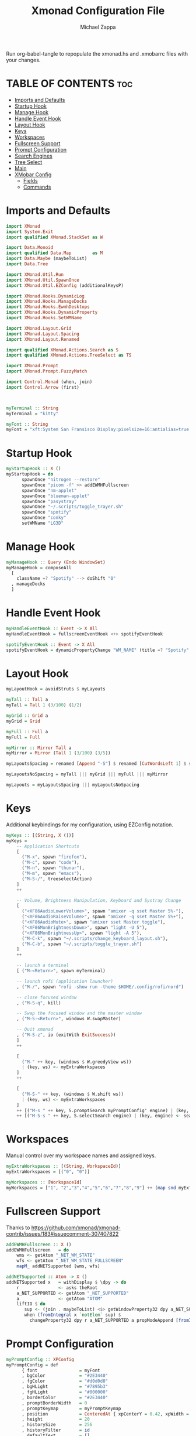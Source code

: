 #+TITLE: Xmonad Configuration File
#+DESCRIPTION: My XMonad Configuration in org mode
#+PROPERTY: header-args :tangle xmonad.hs
#+AUTHOR: Michael Zappa

Run org-babel-tangle to repopulate the xmonad.hs and .xmobarrc files with your changes.

* TABLE OF CONTENTS :toc:
- [[#imports-and-defaults][Imports and Defaults]]
- [[#startup-hook][Startup Hook]]
- [[#manage-hook][Manage Hook]]
- [[#handle-event-hook][Handle Event Hook]]
- [[#layout-hook][Layout Hook]]
- [[#keys][Keys]]
- [[#workspaces][Workspaces]]
- [[#fullscreen-support][Fullscreen Support]]
- [[#prompt-configuration][Prompt Configuration]]
- [[#search-engines][Search Engines]]
- [[#tree-select][Tree Select]]
- [[#main][Main]]
- [[#xmobar-config][XMobar Config]]
  - [[#fields][Fields]]
  - [[#commands][Commands]]

* Imports and Defaults
#+BEGIN_SRC haskell
import XMonad
import System.Exit
import qualified XMonad.StackSet as W

import Data.Monoid
import qualified Data.Map        as M
import Data.Maybe (maybeToList)
import Data.Tree

import XMonad.Util.Run
import XMonad.Util.SpawnOnce
import XMonad.Util.EZConfig (additionalKeysP)

import XMonad.Hooks.DynamicLog
import XMonad.Hooks.ManageDocks
import XMonad.Hooks.EwmhDesktops
import XMonad.Hooks.DynamicProperty
import XMonad.Hooks.SetWMName

import XMonad.Layout.Grid
import XMonad.Layout.Spacing
import XMonad.Layout.Renamed

import qualified XMonad.Actions.Search as S
import qualified XMonad.Actions.TreeSelect as TS

import XMonad.Prompt
import XMonad.Prompt.FuzzyMatch

import Control.Monad (when, join)
import Control.Arrow (first)



myTerminal :: String
myTerminal = "kitty"

myFont :: String
myFont = "xft:System San Fransisco Display:pixelsize=16:antialias=true:hinting=true"
#+END_SRC
* Startup Hook
#+BEGIN_SRC haskell
myStartupHook :: X ()
myStartupHook = do
      spawnOnce "nitrogen --restore"
      spawnOnce "picom -f" >> addEWMHFullscreen
      spawnOnce "nm-applet"
      spawnOnce "blueman-applet"
      spawnOnce "pasystray"
      spawnOnce "~/.scripts/toggle_trayer.sh"
      spawnOnce "spotify"
      spawnOnce "conky"
      setWMName "LG3D"
#+END_SRC
* Manage Hook
#+BEGIN_SRC haskell
myManageHook :: Query (Endo WindowSet)
myManageHook = composeAll
  [
    className =? "Spotify" --> doShift "0"
  , manageDocks
  ]
#+END_SRC

* Handle Event Hook
#+BEGIN_SRC haskell
myHandleEventHook :: Event -> X All
myHandleEventHook = fullscreenEventHook <+> spotifyEventHook

spotifyEventHook :: Event -> X All
spotifyEventHook = dynamicPropertyChange "WM_NAME" (title =? "Spotify" --> doShift "0")
#+END_SRC
* Layout Hook
#+BEGIN_SRC haskell
myLayoutHook = avoidStruts $ myLayouts

myTall :: Tall a
myTall = Tall 1 (3/100) (1/2)

myGrid :: Grid a
myGrid = Grid

myFull :: Full a
myFull = Full

myMirror :: Mirror Tall a
myMirror = Mirror (Tall 1 (3/100) (3/5))

myLayoutsSpacing = renamed [Append "-S"] $ renamed [CutWordsLeft 1] $ spacingRaw True (Border 0 10 10 10) True (Border 10 10 10 10) True $ myTall ||| myGrid ||| myFull ||| myMirror

myLayoutsNoSpacing = myTall ||| myGrid ||| myFull ||| myMirror

myLayouts = myLayoutsSpacing ||| myLayoutsNoSpacing
#+END_SRC

#+RESULTS:
#+begin_example
<interactive>:18:14-19: error: Variable not in scope: myTall

<interactive>:18:21-23: error:
    • Variable not in scope: (|||) :: t2 -> t3 -> t1
    • Perhaps you meant ‘||’ (imported from Prelude)

<interactive>:18:25-30: error: Variable not in scope: myGrid

<interactive>:18:32-34: error:
    • Variable not in scope: (|||) :: t1 -> t4 -> t0
    • Perhaps you meant ‘||’ (imported from Prelude)

<interactive>:18:36-41: error: Variable not in scope: myFull

<interactive>:18:43-45: error:
    • Variable not in scope: (|||) :: t0 -> t5 -> t
    • Perhaps you meant ‘||’ (imported from Prelude)

<interactive>:18:47-54: error: Variable not in scope: myMirror
#+end_example

* Keys
Additional keybindings for my configuration, using EZConfig notation.
#+BEGIN_SRC haskell
myKeys :: [(String, X ())]
myKeys =
    -- Application Shortcuts
    [
      ("M-x", spawn "firefox"),
      ("M-c", spawn "code"),
      ("M-n", spawn "thunar"),
      ("M-m", spawn "emacs"),
      ("M-S-/", treeselectAction)
    ]
    ++

    -- Volume, Brightness Manipulation, Keyboard and Systray Change
    [
      ("<XF86AudioLowerVolume>", spawn "amixer -q sset Master 5%-"),
      ("<XF86AudioRaiseVolume>", spawn "amixer -q sset Master 5%+"),
      ("<XF86AudioMute>", spawn "amixer sset Master toggle"),
      ("<XF86MonBrightnessDown>", spawn "light -U 5"),
      ("<XF86MonBrightnessUp>", spawn "light -A 5"),
      ("M-C-k", spawn "~/.scripts/change_keyboard_layout.sh"),
      ("M-C-b", spawn "~/.scripts/toggle_trayer.sh")
    ]
    ++

    -- launch a terminal
    [ ("M-<Return>", spawn myTerminal)

    -- launch rofi (application launcher)
    , ("M-/", spawn "rofi -show run -theme $HOME/.config/rofi/nord")

    -- close focused window
    , ("M-S-q", kill)

    -- Swap the focused window and the master window
    , ("M-S-<Return>", windows W.swapMaster)

    -- Quit xmonad
    , ("M-S-z", io (exitWith ExitSuccess))
    ]
    ++

    [
      ("M-" ++ key, (windows $ W.greedyView ws))
      | (key, ws) <- myExtraWorkspaces
    ]
    ++

    [
      ("M-S-" ++ key, (windows $ W.shift ws))
      | (key, ws) <- myExtraWorkspaces
    ]
    ++ [("M-s " ++ key, S.promptSearch myPromptConfig' engine) | (key, engine) <- searchList ]
    ++ [("M-S-s " ++ key, S.selectSearch engine) | (key, engine) <- searchList ]
#+END_SRC

* Workspaces
Manual control over my workspace names and assigned keys.
#+BEGIN_SRC haskell
myExtraWorkspaces :: [(String, WorkspaceId)]
myExtraWorkspaces = [("0", "0")]

myWorkspaces :: [WorkspaceId]
myWorkspaces = ["1", "2","3","4","5","6","7","8","9"] ++ (map snd myExtraWorkspaces)
#+END_SRC
* Fullscreen Support
Thanks to https://github.com/xmonad/xmonad-contrib/issues/183#issuecomment-307407822
#+BEGIN_SRC haskell
addEWMHFullscreen :: X ()
addEWMHFullscreen   = do
    wms <- getAtom "_NET_WM_STATE"
    wfs <- getAtom "_NET_WM_STATE_FULLSCREEN"
    mapM_ addNETSupported [wms, wfs]

addNETSupported :: Atom -> X ()
addNETSupported x   = withDisplay $ \dpy -> do
    r               <- asks theRoot
    a_NET_SUPPORTED <- getAtom "_NET_SUPPORTED"
    a               <- getAtom "ATOM"
    liftIO $ do
       sup <- (join . maybeToList) <$> getWindowProperty32 dpy a_NET_SUPPORTED r
       when (fromIntegral x `notElem` sup) $
         changeProperty32 dpy r a_NET_SUPPORTED a propModeAppend [fromIntegral x]
#+END_SRC
* Prompt Configuration
#+BEGIN_SRC haskell
myPromptConfig :: XPConfig
myPromptConfig = def
      { font                = myFont
      , bgColor             = "#2E3440"
      , fgColor             = "#d0d0d0"
      , bgHLight            = "#7895b3"
      , fgHLight            = "#000000"
      , borderColor         = "#2E3440"
      , promptBorderWidth   = 0
      , promptKeymap        = myPromptKeymap
      , position            = CenteredAt { xpCenterY = 0.42, xpWidth = 0.3 }
      , height              = 20
      , historySize         = 256
      , historyFilter       = id
      , defaultText         = []
      , autoComplete        = Just 100000  -- set Just 100000 for .1 sec
      , showCompletionOnTab = False
      , searchPredicate     = fuzzyMatch
      , alwaysHighlight     = True
      , maxComplRows        = Nothing      -- set to Just 5 for 5 rows
      }

-- autocomplete turned off for Searching, not launching
myPromptConfig' :: XPConfig
myPromptConfig' = myPromptConfig
      { autoComplete        = Nothing
      }
 
myPromptKeymap :: M.Map (KeyMask,KeySym) (XP ())
myPromptKeymap = M.fromList $
     map (first $ (,) controlMask)   -- control + <key>
     [ (xK_z, killBefore)            -- kill line backwards
     , (xK_k, killAfter)             -- kill line forwards
     , (xK_a, startOfLine)           -- move to the beginning of the line
     , (xK_e, endOfLine)             -- move to the end of the line
     , (xK_m, deleteString Next)     -- delete a character foward
     , (xK_b, moveCursor Prev)       -- move cursor forward
     , (xK_f, moveCursor Next)       -- move cursor backward
     , (xK_BackSpace, killWord Prev) -- kill the previous word
     , (xK_y, pasteString)           -- paste a string
     , (xK_g, quit)                  -- quit out of prompt
     , (xK_bracketleft, quit)
     ]
     ++
     map (first $ (,) mod1Mask)       -- meta key + <key>
     [ (xK_BackSpace, killWord Prev) -- kill the prev word
     , (xK_f, moveWord Next)         -- move a word forward
     , (xK_b, moveWord Prev)         -- move a word backward
     , (xK_d, killWord Next)         -- kill the next word
     , (xK_n, moveHistory W.focusUp')   -- move up thru history
     , (xK_p, moveHistory W.focusDown') -- move down thru history
     ]
     ++
     map (first $ (,) 0) -- <key>
     [ (xK_Return, setSuccess True >> setDone True)
     , (xK_KP_Enter, setSuccess True >> setDone True)
     , (xK_BackSpace, deleteString Prev)
     , (xK_Delete, deleteString Next)
     , (xK_Left, moveCursor Prev)
     , (xK_Right, moveCursor Next)
     , (xK_Home, startOfLine)
     , (xK_End, endOfLine)
     , (xK_Down, moveHistory W.focusUp')
     , (xK_Up, moveHistory W.focusDown')
     , (xK_Escape, quit)
     ]
#+END_SRC
* Search Engines
#+BEGIN_SRC haskell
archwiki, reddit :: S.SearchEngine

archwiki = S.searchEngine "archwiki" "https://wiki.archlinux.org/index.php?search="
reddit   = S.searchEngine "reddit" "https://www.reddit.com/search/?q="

searchList :: [(String, S.SearchEngine)]
searchList = [ ("a", archwiki)
             , ("d", S.duckduckgo)
             , ("g", S.google)
             , ("h", S.hoogle)
             , ("i", S.images)
             , ("r", reddit)
             , ("w", S.wikipedia)
             , ("y", S.youtube)
             , ("z", S.amazon)
             ]
#+END_SRC
* Tree Select
#+BEGIN_SRC haskell
treeselectAction :: X()
treeselectAction = TS.treeselectAction myTreeConfig
   [ Node (TS.TSNode "Keyboard" "" (return ()))
     [
       Node (TS.TSNode "US Default Keyboard" "" (spawn "setxkbmap -layout us")) []
     , Node (TS.TSNode "US International Keyboard" "" (spawn "setxkbmap -layout 'us(intl)'")) []
     ]
   , Node (TS.TSNode "Shutdown" "" (spawn "shutdown now")) []
   , Node (TS.TSNode "Restart" "" (spawn "reboot")) []
   , Node (TS.TSNode "Redshift" "" (return ()))
     [
       Node (TS.TSNode "Full" "" (spawn "redshift -O 3500")) []
     , Node (TS.TSNode "Off" "" (spawn "redshift -x")) []
     ]
   ]

myTreeConfig :: TS.TSConfig a
myTreeConfig = TS.TSConfig { TS.ts_hidechildren = True
                              , TS.ts_background   = 0xd02E3440
                              , TS.ts_font         = myFont
                              , TS.ts_node         = (0xffd0d0d0, 0xd02E3440)
                              , TS.ts_nodealt      = (0xffd0d0d0, 0xd02E3440)
                              , TS.ts_highlight    = (0xff88C0D0, 0xff2E3440)
                              , TS.ts_extra        = 0xffd0d0d0
                              , TS.ts_node_width   = 200
                              , TS.ts_node_height  = 20
                              , TS.ts_originX      = 0
                              , TS.ts_originY      = 0
                              , TS.ts_indent       = 80
                              , TS.ts_navigate     = myTreeNavigation
                              }

myTreeNavigation = M.fromList
    [ ((0, xK_Escape),   TS.cancel)
    , ((0, xK_Return),   TS.select)
    , ((0, xK_space),    TS.select)
    , ((0, xK_Up),       TS.movePrev)
    , ((0, xK_Down),     TS.moveNext)
    , ((0, xK_Left),     TS.moveParent)
    , ((0, xK_Right),    TS.moveChild)
    , ((0, xK_k),        TS.movePrev)
    , ((0, xK_j),        TS.moveNext)
    , ((0, xK_h),        TS.moveParent)
    , ((0, xK_l),        TS.moveChild)
    , ((0, xK_o),        TS.moveHistBack)
    , ((0, xK_i),        TS.moveHistForward)
    ]
#+END_SRC

* Main
#+BEGIN_SRC haskell
main :: IO ()
main = do
    xmproc <- spawnPipe "xmobar ~/.xmonad/.xmobarrc"

    xmonad $ ewmh $ docks def
        { terminal = myTerminal
        , startupHook = myStartupHook
        , manageHook = myManageHook <+> manageHook def
        , layoutHook = myLayoutHook
        , handleEventHook = myHandleEventHook <+> handleEventHook def
        , logHook = dynamicLogWithPP xmobarPP
                        { ppOutput = hPutStrLn xmproc
                        , ppCurrent = xmobarColor "#88C0D0" "" . wrap "[""]"
                        , ppTitle = xmobarColor "#ABABAB" "" . shorten 50
                        , ppUrgent = xmobarColor "yellow" "red"
                        }
        , modMask = mod4Mask     -- Rebind Mod to the Windows key
        --, keys    = customKeys myDeletedKeys myInsertedKeys
        , workspaces = myWorkspaces
        , borderWidth = 0
        } `additionalKeysP` myKeys
#+END_SRC
* XMobar Config
** Fields
#+BEGIN_SRC haskell :tangle .xmobarrc
Config {

   -- appearance
     font =         "xft:System San Fransisco Display:pixelsize=16:antialias=true:hinting=true"
   , bgColor =      "#2E3440"
   , fgColor =      "#ECEFF4"
   , position =     Top
   -- layout
   , sepChar =  "%"   -- delineator between plugin names and straight text
   , alignSep = "}{"  -- separator between left-right alignment

   -- general behavior
   , lowerOnStart =     True    -- send to bottom of window stack on start
   , hideOnStart =      False   -- start with window unmapped (hidden)
   , allDesktops =      True    -- show on all desktops
   , overrideRedirect = True    -- set the Override Redirect flag (Xlib)
   , pickBroadest =     False   -- choose widest display (multi-monitor)
   , persistent =       True    -- enable/disable hiding (True = disabled)
   , template = " %StdinReader%}{ | %default:Master% | %battery% | %date% | %kbd% "
#+END_SRC
** Commands
#+BEGIN_SRC haskell :tangle .xmobarrc
   , commands =
        [
          --volume monitor
          Run Volume "default" "Master" [] 5

        -- network activity monitor (dynamic interface resolution)
         , Run DynNetwork     [ "--template" , "<dev>: <tx>kB/s|<rx>kB/s"
                             , "--Low"      , "1000"       -- units: B/s
                             , "--High"     , "5000"       -- units: B/s
                             , "--low"      , "#88C0D0" -- , "darkgreen"
                             , "--normal"   , "#88C0D0" -- , "darkorange"
                             , "--high"     , "#88C0D0" -- , "darkred"
                             ] 10

        -- cpu activity monitor
        , Run MultiCpu       [ "--template" , "Cpu: <total0>%|<total1>%"
                             , "--Low"      , "50"         -- units: %
                             , "--High"     , "85"         -- units: %
                             , "--low"      , "#88C0D0" -- , "darkgreen"
                             , "--normal"   , "#88C0D0" -- , "darkorange"
                             , "--high"     , "#88C0D0" -- , "darkred"
                             ] 10

        -- cpu core temperature monitor
        , Run CoreTemp       [ "--template" , "Temp: <core0>°C|<core1>°C"
                             , "--Low"      , "70"        -- units: °C
                             , "--High"     , "80"        -- units: °C
                             , "--low"      , "#88C0D0" -- , "darkgreen"
                             , "--normal"   , "#88C0D0" -- , "darkorange"
                             , "--high"     , "#88C0D0" -- , "darkred"
                             ] 50

        -- memory usage monitor
        , Run Memory         [ "--template" ,"Mem: <usedratio>%"
                             , "--Low"      , "20"        -- units: %
                             , "--High"     , "90"        -- units: %
                             , "--low"      , "#88C0D0" -- , "darkgreen"
                             , "--normal"   , "#88C0D0" -- , "darkorange"
                             , "--high"     , "#88C0D0" -- , "darkred"
                             ] 10

        -- battery monitor
        , Run Battery        [ "--template" , "Batt: <acstatus>"
                             , "--Low"      , "10"        -- units: %
                             , "--High"     , "80"        -- units: %
                             , "--low"      , "#88C0D0" -- , "darkred"
                             , "--normal"   , "#88C0D0" -- , "darkorange"
                             , "--high"     , "#88C0D0" -- , "darkgreen"

                             , "--" -- battery specific options
                                       -- discharging status
                                       , "-o"	, "<left>% (<timeleft>)"
                                       -- AC "on" status
                                       , "-O"	, "<fc=#88C0D0>Charging</fc>"
                                       -- charged status
                                       , "-i"	, "<fc=#88C0D0>Charged</fc>"
                             ] 50

        -- time and date indicator
        --   (%F = y-m-d date, %a = day of week, %T = h:m:s time)
        , Run Date           "<fc=#ECEFF4>%F (%a) %T</fc>" "date" 10

        -- keyboard layout indicator
        , Run Kbd            [ ("us(intl)" , "<fc=#88C0D0>INT</fc>")
                             , ("us"         , "<fc=#88C0D0>US</fc>")
                             ]
        , Run StdinReader
        ]
   }
#+END_SRC
